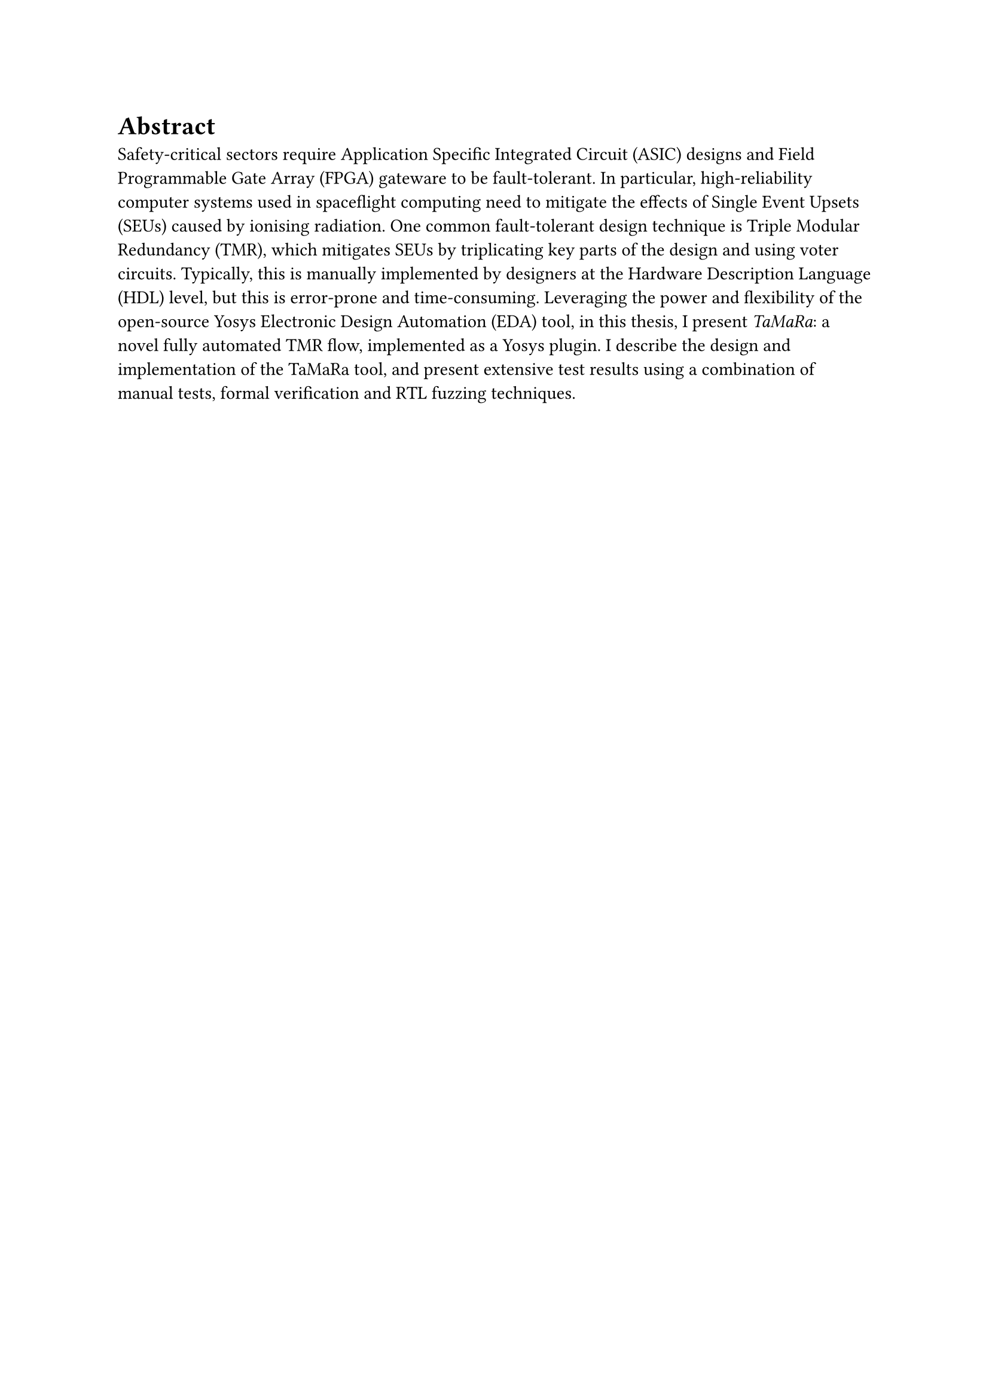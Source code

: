= Abstract
Safety-critical sectors require Application Specific Integrated Circuit (ASIC) designs and Field Programmable
Gate Array (FPGA) gateware to be fault-tolerant. In particular, high-reliability computer systems used in
spaceflight computing need to mitigate the effects of Single Event Upsets (SEUs) caused by ionising radiation.
One common fault-tolerant design technique is Triple Modular Redundancy (TMR), which mitigates SEUs by
triplicating key parts of the design and using voter circuits. Typically, this is manually implemented by
designers at the Hardware Description Language (HDL) level, but this is error-prone and time-consuming.
Leveraging the power and flexibility of the open-source Yosys Electronic Design Automation (EDA) tool, in this
thesis, I present _TaMaRa_: a novel fully automated TMR flow, implemented as a Yosys plugin. I describe the
design and implementation of the TaMaRa tool, and present extensive test results using a combination of manual
tests, formal verification and RTL fuzzing techniques.
